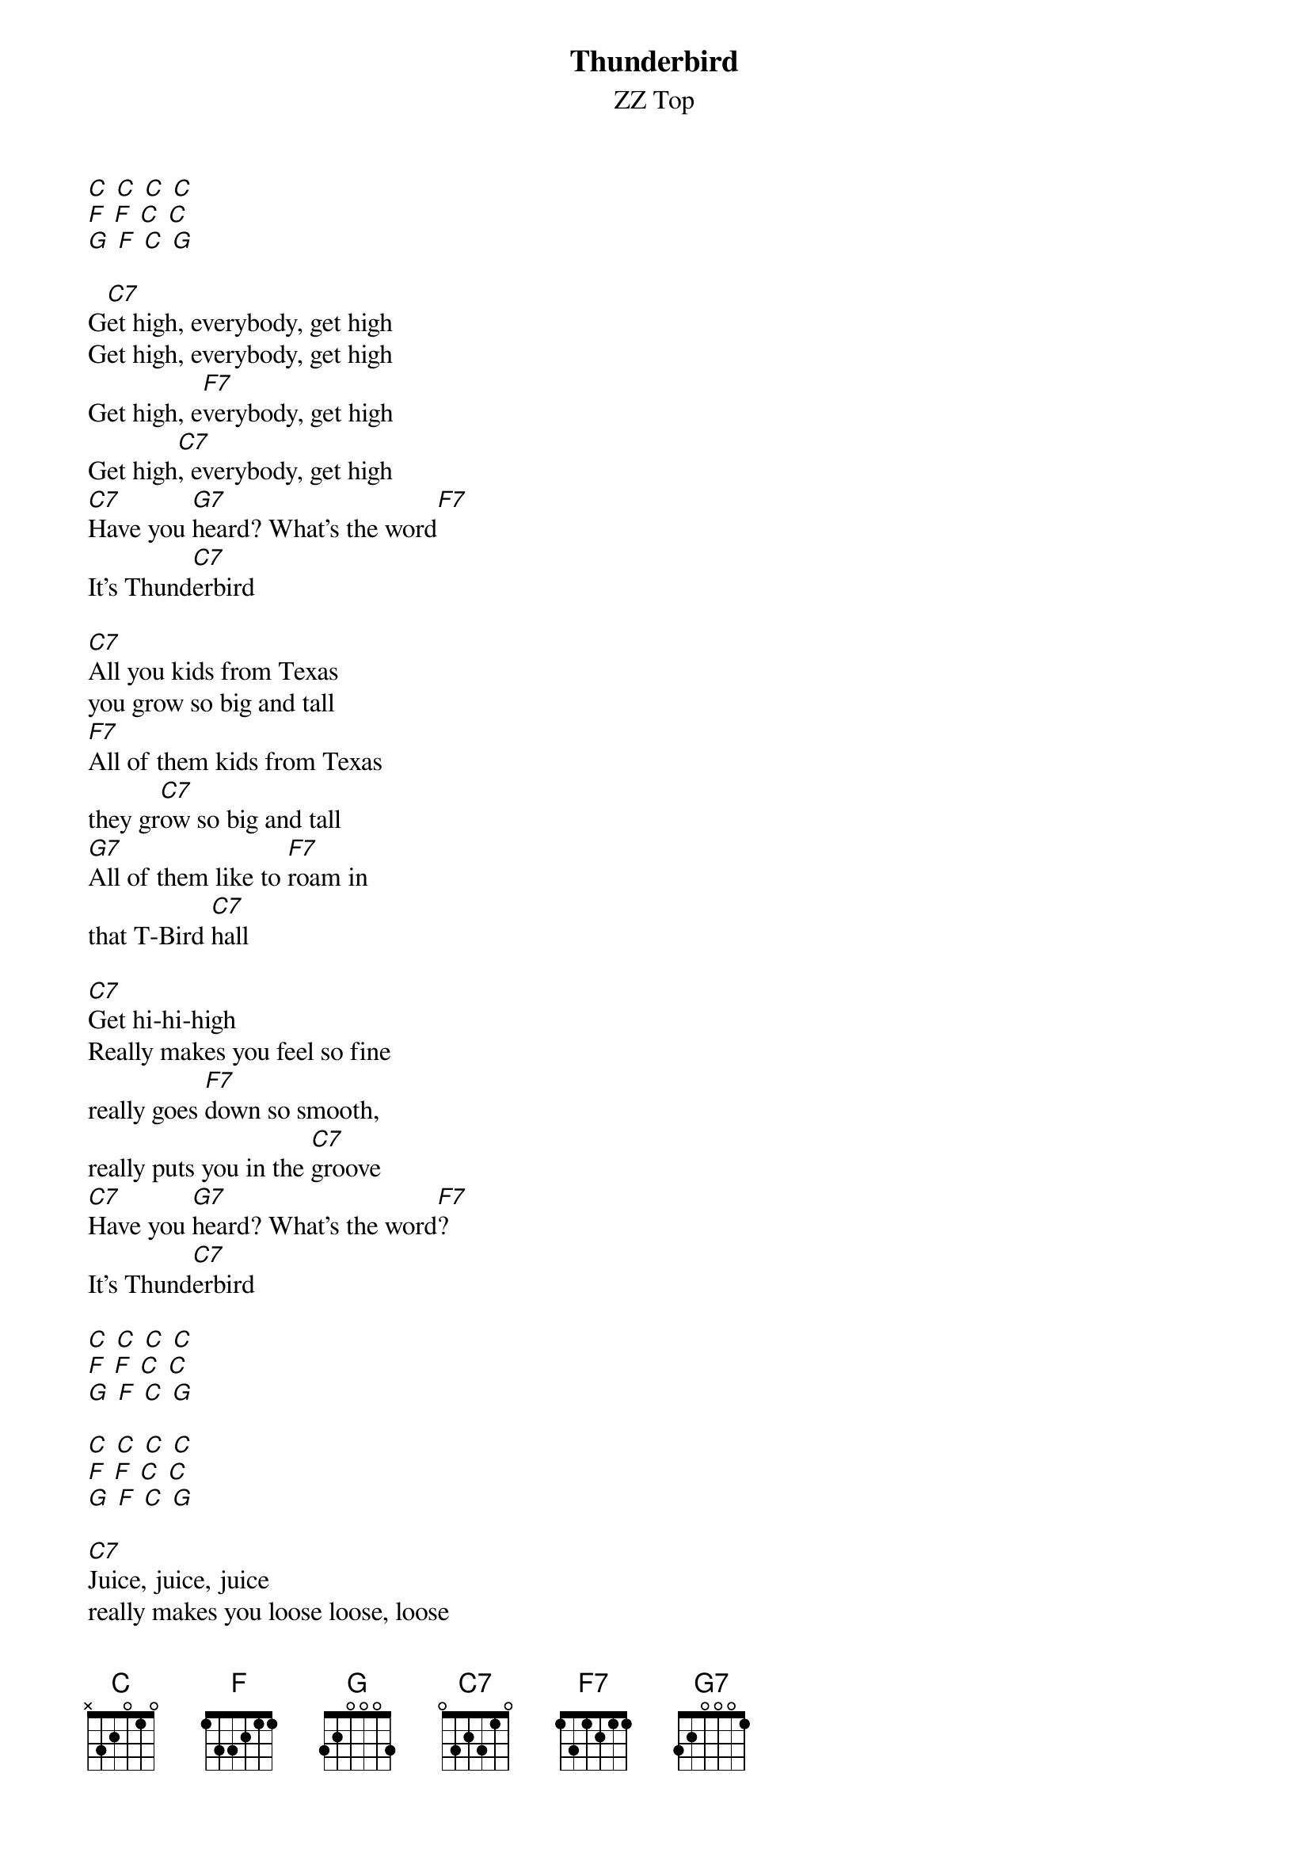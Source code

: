 {t: Thunderbird}
{st: ZZ Top}

[C] [C] [C] [C]
[F] [F] [C] [C]
[G] [F] [C] [G]

G[C7]et high, everybody, get high
Get high, everybody, get high
Get high, e[F7]verybody, get high
Get high[C7], everybody, get high
[C7]Have you [G7]heard? What's the word[F7]
It's Thund[C7]erbird

[C7]All you kids from Texas
you grow so big and tall
[F7]All of them kids from Texas
they gr[C7]ow so big and tall
[G7]All of them like to [F7]roam in
that T-Bird [C7]hall

[C7]Get hi-hi-high
Really makes you feel so fine
really goes [F7]down so smooth,
really puts you in the [C7]groove
[C7]Have you [G7]heard? What's the word[F7]?
It's Thund[C7]erbird

[C] [C] [C] [C]
[F] [F] [C] [C]
[G] [F] [C] [G]

[C] [C] [C] [C]
[F] [F] [C] [C]
[G] [F] [C] [G]

[C7]Juice, juice, juice
really makes you loose loose, loose
really goes [F7]down so smooth
really puts you [C7]in the groove
[C7]Have you [G7]heard? What's the word[F7]?
It's Thund[C7]erbird

[C7]Get hi-hi-high
way up in the sky
Gonna get, [F7]yes sirree,
if ya come and [C7]rock with me
[C7]Have you [G7]heard? What's the wor[F7]d?
It's Thunde[C7]rbird

[C] [C] [C] [C]
[F] [F] [C] [C]
[G] [F] [C] [G]

